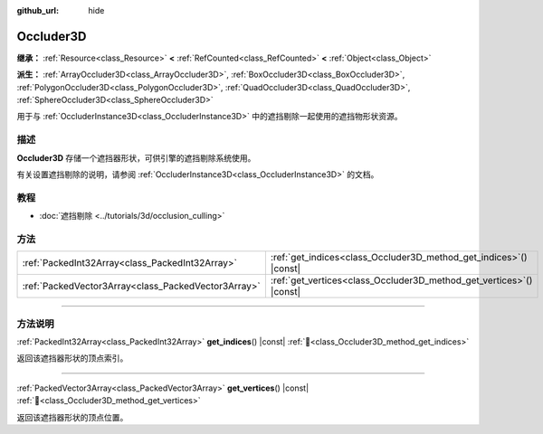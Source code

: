 :github_url: hide

.. DO NOT EDIT THIS FILE!!!
.. Generated automatically from Godot engine sources.
.. Generator: https://github.com/godotengine/godot/tree/4.3/doc/tools/make_rst.py.
.. XML source: https://github.com/godotengine/godot/tree/4.3/doc/classes/Occluder3D.xml.

.. _class_Occluder3D:

Occluder3D
==========

**继承：** :ref:`Resource<class_Resource>` **<** :ref:`RefCounted<class_RefCounted>` **<** :ref:`Object<class_Object>`

**派生：** :ref:`ArrayOccluder3D<class_ArrayOccluder3D>`, :ref:`BoxOccluder3D<class_BoxOccluder3D>`, :ref:`PolygonOccluder3D<class_PolygonOccluder3D>`, :ref:`QuadOccluder3D<class_QuadOccluder3D>`, :ref:`SphereOccluder3D<class_SphereOccluder3D>`

用于与 :ref:`OccluderInstance3D<class_OccluderInstance3D>` 中的遮挡剔除一起使用的遮挡物形状资源。

.. rst-class:: classref-introduction-group

描述
----

**Occluder3D** 存储一个遮挡器形状，可供引擎的遮挡剔除系统使用。

有关设置遮挡剔除的说明，请参阅 :ref:`OccluderInstance3D<class_OccluderInstance3D>` 的文档。

.. rst-class:: classref-introduction-group

教程
----

- :doc:`遮挡剔除 <../tutorials/3d/occlusion_culling>`

.. rst-class:: classref-reftable-group

方法
----

.. table::
   :widths: auto

   +-----------------------------------------------------+-------------------------------------------------------------------------+
   | :ref:`PackedInt32Array<class_PackedInt32Array>`     | :ref:`get_indices<class_Occluder3D_method_get_indices>`\ (\ ) |const|   |
   +-----------------------------------------------------+-------------------------------------------------------------------------+
   | :ref:`PackedVector3Array<class_PackedVector3Array>` | :ref:`get_vertices<class_Occluder3D_method_get_vertices>`\ (\ ) |const| |
   +-----------------------------------------------------+-------------------------------------------------------------------------+

.. rst-class:: classref-section-separator

----

.. rst-class:: classref-descriptions-group

方法说明
--------

.. _class_Occluder3D_method_get_indices:

.. rst-class:: classref-method

:ref:`PackedInt32Array<class_PackedInt32Array>` **get_indices**\ (\ ) |const| :ref:`🔗<class_Occluder3D_method_get_indices>`

返回该遮挡器形状的顶点索引。

.. rst-class:: classref-item-separator

----

.. _class_Occluder3D_method_get_vertices:

.. rst-class:: classref-method

:ref:`PackedVector3Array<class_PackedVector3Array>` **get_vertices**\ (\ ) |const| :ref:`🔗<class_Occluder3D_method_get_vertices>`

返回该遮挡器形状的顶点位置。

.. |virtual| replace:: :abbr:`virtual (本方法通常需要用户覆盖才能生效。)`
.. |const| replace:: :abbr:`const (本方法无副作用，不会修改该实例的任何成员变量。)`
.. |vararg| replace:: :abbr:`vararg (本方法除了能接受在此处描述的参数外，还能够继续接受任意数量的参数。)`
.. |constructor| replace:: :abbr:`constructor (本方法用于构造某个类型。)`
.. |static| replace:: :abbr:`static (调用本方法无需实例，可直接使用类名进行调用。)`
.. |operator| replace:: :abbr:`operator (本方法描述的是使用本类型作为左操作数的有效运算符。)`
.. |bitfield| replace:: :abbr:`BitField (这个值是由下列位标志构成位掩码的整数。)`
.. |void| replace:: :abbr:`void (无返回值。)`
